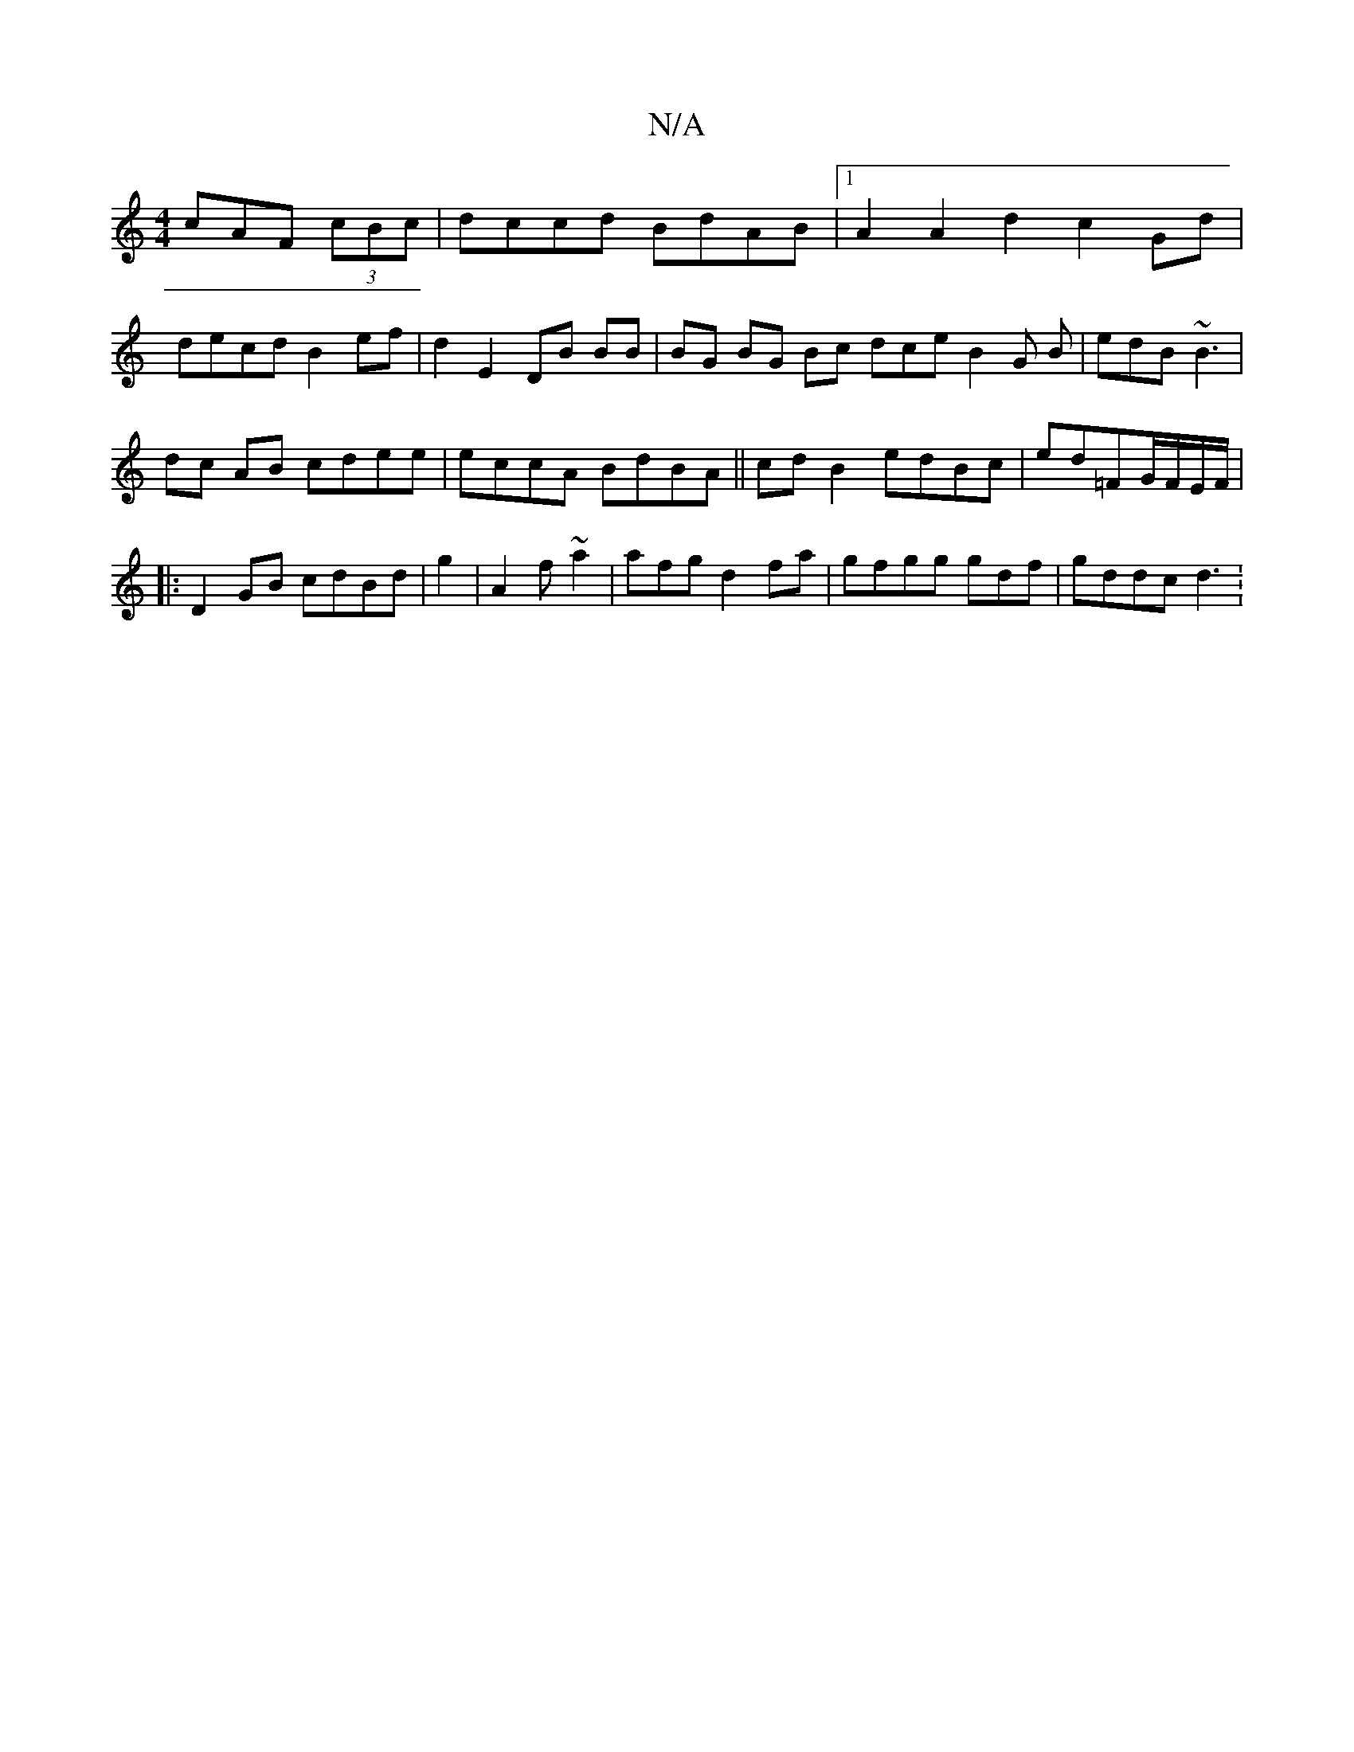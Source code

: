 X:1
T:N/A
M:4/4
R:N/A
K:Cmajor
cAF (3cBc | dccd BdAB |1A2 A2d2 c2 Gd |
decd B2ef | d2 E2 DB BB|BG BG Bc dce B2G B|edB ~B3|
dc AB cdee | eccA BdBA||cdB2 edBc|ed=FG/F/E/F/2/ |
|:D2 GB cdBd | g2 |A2 f~a2|a-fg d2fa | gfgg gdf |gddc d3: